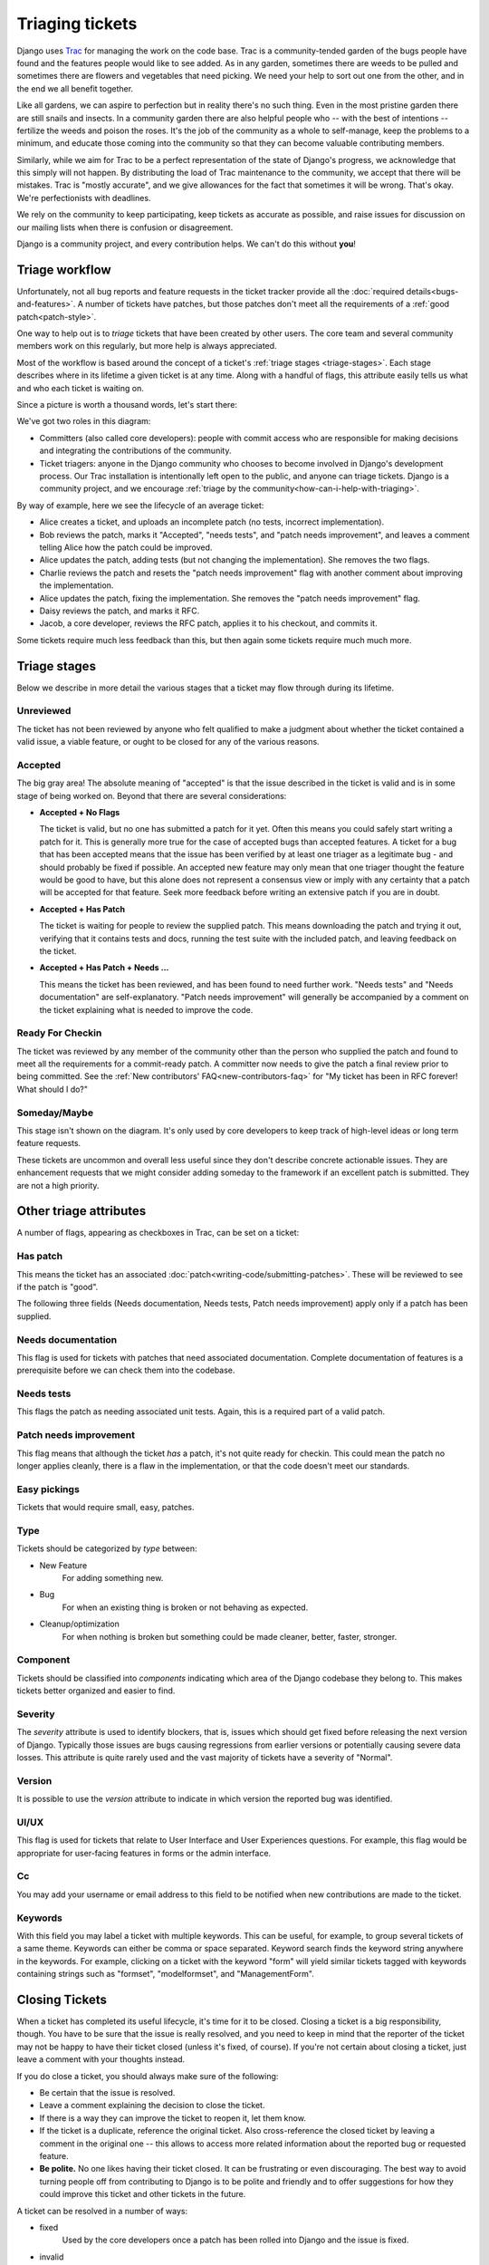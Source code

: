 ================
Triaging tickets
================

Django uses Trac_ for managing the work on the code base. Trac is a
community-tended garden of the bugs people have found and the features people
would like to see added. As in any garden, sometimes there are weeds to be
pulled and sometimes there are flowers and vegetables that need picking. We need
your help to sort out one from the other, and in the end we all benefit
together.

Like all gardens, we can aspire to perfection but in reality there's no such
thing. Even in the most pristine garden there are still snails and insects.
In a community garden there are also helpful people who -- with the best of
intentions -- fertilize the weeds and poison the roses. It's the job of the
community as a whole to self-manage, keep the problems to a minimum, and
educate those coming into the community so that they can become valuable
contributing members.

Similarly, while we aim for Trac to be a perfect representation of the state
of Django's progress, we acknowledge that this simply will not happen. By
distributing the load of Trac maintenance to the community, we accept that
there will be mistakes. Trac is "mostly accurate", and we give allowances for
the fact that sometimes it will be wrong. That's okay. We're perfectionists
with deadlines.

We rely on the community to keep participating, keep tickets as accurate as
possible, and raise issues for discussion on our mailing lists when there is
confusion or disagreement.

Django is a community project, and every contribution helps. We can't do this
without **you**!

Triage workflow
===============

Unfortunately, not all bug reports and feature requests in the ticket tracker
provide all the :doc:`required details<bugs-and-features>`. A number of
tickets have patches, but those patches don't meet all the requirements of a
:ref:`good patch<patch-style>`.

One way to help out is to *triage* tickets that have been created by other
users. The core team and several community members work on this regularly, but
more help is always appreciated.

Most of the workflow is based around the concept of a ticket's
:ref:`triage stages <triage-stages>`. Each stage describes where in its
lifetime a given ticket is at any time. Along with a handful of flags, this
attribute easily tells us what and who each ticket is waiting on.

Since a picture is worth a thousand words, let's start there:

.. image:: /internals/_images/triage_process.*
   :height: 501
   :width: 400
   :alt: Django's ticket triage workflow

We've got two roles in this diagram:

* Committers (also called core developers): people with commit access who are
  responsible for making decisions and integrating the contributions of the
  community.

* Ticket triagers: anyone in the Django community who chooses to
  become involved in Django's development process. Our Trac installation
  is intentionally left open to the public, and anyone can triage tickets.
  Django is a community project, and we encourage :ref:`triage by the
  community<how-can-i-help-with-triaging>`.

By way of example, here we see the lifecycle of an average ticket:

* Alice creates a ticket, and uploads an incomplete patch (no tests, incorrect
  implementation).

* Bob reviews the patch, marks it "Accepted", "needs tests", and "patch needs
  improvement", and leaves a comment telling Alice how the patch could be
  improved.

* Alice updates the patch, adding tests (but not changing the
  implementation). She removes the two flags.

* Charlie reviews the patch and resets the "patch needs improvement" flag with
  another comment about improving the implementation.

* Alice updates the patch, fixing the implementation. She removes the "patch
  needs improvement" flag.

* Daisy reviews the patch, and marks it RFC.

* Jacob, a core developer, reviews the RFC patch, applies it to his checkout,
  and commits it.

Some tickets require much less feedback than this, but then again some tickets
require much much more.

.. _triage-stages:

Triage stages
=============

Below we describe in more detail the various stages that a ticket may flow
through during its lifetime.

Unreviewed
----------

The ticket has not been reviewed by anyone who felt qualified to make a
judgment about whether the ticket contained a valid issue, a viable feature,
or ought to be closed for any of the various reasons.

Accepted
--------

The big gray area! The absolute meaning of "accepted" is that the issue
described in the ticket is valid and is in some stage of being worked on.
Beyond that there are several considerations:

* **Accepted + No Flags**

  The ticket is valid, but no one has submitted a patch for it yet. Often this
  means you could safely start writing a patch for it. This is generally more
  true for the case of accepted bugs than accepted features. A ticket for a bug
  that has been accepted means that the issue has been verified by at least one
  triager as a legitimate bug - and should probably be fixed if possible. An
  accepted new feature may only mean that one triager thought the feature would
  be good to have, but this alone does not represent a consensus view or imply
  with any certainty that a patch will be accepted for that feature. Seek more
  feedback before writing an extensive patch if you are in doubt.

* **Accepted + Has Patch**

  The ticket is waiting for people to review the supplied patch. This means
  downloading the patch and trying it out, verifying that it contains tests
  and docs, running the test suite with the included patch, and leaving
  feedback on the ticket.

* **Accepted + Has Patch + Needs ...**

  This means the ticket has been reviewed, and has been found to need further
  work. "Needs tests" and "Needs documentation" are self-explanatory. "Patch
  needs improvement" will generally be accompanied by a comment on the ticket
  explaining what is needed to improve the code.

Ready For Checkin
-----------------

The ticket was reviewed by any member of the community other than the person
who supplied the patch and found to meet all the requirements for a
commit-ready patch. A committer now needs to give the patch a final
review prior to being committed. See the
:ref:`New contributors' FAQ<new-contributors-faq>` for "My ticket has been in
RFC forever! What should I do?"

Someday/Maybe
-------------

This stage isn't shown on the diagram. It's only used by core developers to
keep track of high-level ideas or long term feature requests.

These tickets are uncommon and overall less useful since they don't describe
concrete actionable issues. They are enhancement requests that we might
consider adding someday to the framework if an excellent patch is submitted.
They are not a high priority.

Other triage attributes
=======================

A number of flags, appearing as checkboxes in Trac, can be set on a ticket:

Has patch
---------

This means the ticket has an associated
:doc:`patch<writing-code/submitting-patches>`. These will be reviewed
to see if the patch is "good".

The following three fields (Needs documentation, Needs tests,
Patch needs improvement) apply only if a patch has been supplied.

Needs documentation
-------------------

This flag is used for tickets with patches that need associated
documentation. Complete documentation of features is a prerequisite
before we can check them into the codebase.

Needs tests
-----------

This flags the patch as needing associated unit tests. Again, this
is a required part of a valid patch.

Patch needs improvement
-----------------------

This flag means that although the ticket *has* a patch, it's not quite
ready for checkin. This could mean the patch no longer applies
cleanly, there is a flaw in the implementation, or that the code
doesn't meet our standards.

Easy pickings
-------------

Tickets that would require small, easy, patches.

Type
----

Tickets should be categorized by *type* between:

* New Feature
    For adding something new.

* Bug
    For when an existing thing is broken or not behaving as expected.

* Cleanup/optimization
    For when nothing is broken but something could be made cleaner,
    better, faster, stronger.

Component
---------

Tickets should be classified into *components* indicating which area of
the Django codebase they belong to. This makes tickets better organized and
easier to find.

Severity
--------

The *severity* attribute is used to identify blockers, that is, issues which
should get fixed before releasing the next version of Django. Typically those
issues are bugs causing regressions from earlier versions or potentially
causing severe data losses. This attribute is quite rarely used and the vast
majority of tickets have a severity of "Normal".

Version
-------

It is possible to use the *version* attribute to indicate in which
version the reported bug was identified.

UI/UX
-----

This flag is used for tickets that relate to User Interface and User
Experiences questions. For example, this flag would be appropriate for
user-facing features in forms or the admin interface.

Cc
--

You may add your username or email address to this field to be notified when
new contributions are made to the ticket.

Keywords
--------

With this field you may label a ticket with multiple keywords. This can be
useful, for example, to group several tickets of a same theme. Keywords can
either be comma or space separated. Keyword search finds the keyword string
anywhere in the keywords. For example, clicking on a ticket with the keyword
"form" will yield similar tickets tagged with keywords containing strings such
as "formset", "modelformset", and "ManagementForm".

.. _closing-tickets:

Closing Tickets
===============

When a ticket has completed its useful lifecycle, it's time for it to be
closed. Closing a ticket is a big responsibility, though. You have to be sure
that the issue is really resolved, and you need to keep in mind that the
reporter of the ticket may not be happy to have their ticket closed (unless
it's fixed, of course). If you're not certain about closing a ticket, just
leave a comment with your thoughts instead.

If you do close a ticket, you should always make sure of the following:

* Be certain that the issue is resolved.

* Leave a comment explaining the decision to close the ticket.

* If there is a way they can improve the ticket to reopen it, let them know.

* If the ticket is a duplicate, reference the original ticket. Also
  cross-reference the closed ticket by leaving a comment in the original one
  -- this allows to access more related information about the reported bug
  or requested feature.

* **Be polite.** No one likes having their ticket closed. It can be
  frustrating or even discouraging. The best way to avoid turning people
  off from contributing to Django is to be polite and friendly and to offer
  suggestions for how they could improve this ticket and other tickets in
  the future.

A ticket can be resolved in a number of ways:

* fixed
      Used by the core developers once a patch has been rolled into
      Django and the issue is fixed.

* invalid
      Used if the ticket is found to be incorrect. This means that the
      issue in the ticket is actually the result of a user error, or
      describes a problem with something other than Django, or isn't
      a bug report or feature request at all (for example, some new users
      submit support queries as tickets).

* wontfix
      Used when a core developer decides that this request is not
      appropriate for consideration in Django. This is usually chosen after
      discussion in the |django-developers| mailing list. Feel free to
      start or join in discussions of "wontfix" tickets on the
      |django-developers| mailing list, but please do not reopen tickets
      closed as "wontfix" by a :doc:`core developer</internals/team>`.

* duplicate
      Used when another ticket covers the same issue. By closing duplicate
      tickets, we keep all the discussion in one place, which helps
      everyone.

* worksforme
      Used when the ticket doesn't contain enough detail to replicate
      the original bug.

* needsinfo
      Used when the ticket does not contain enough information to replicate
      the reported issue but is potentially still valid. The ticket
      should be reopened when more information is supplied.

If you believe that the ticket was closed in error -- because you're
still having the issue, or it's popped up somewhere else, or the triagers have
made a mistake -- please reopen the ticket and provide further information.
Again, please do not reopen tickets that have been marked as "wontfix" by core
developers and bring the issue to |django-developers| instead.

.. _how-can-i-help-with-triaging:

How can I help with triaging?
=============================

The triage process is primarily driven by community members. Really,
**ANYONE** can help.

Core developers may provide feedback on issues they're familiar with, or make
decisions on controversial ones, but they aren't responsible for triaging
tickets in general.

To get involved, start by `creating an account on Trac`_. If you have an
account but have forgotten your password, you can reset it using the `password
reset page`_.

Then, you can help out by:

* Closing "Unreviewed" tickets as "invalid", "worksforme" or "duplicate."

* Closing "Unreviewed" tickets as "needsinfo" when the description is too
  sparse to be actionable, or when they're feature requests requiring a
  discussion on |django-developers|.

* Correcting the "Needs tests", "Needs documentation", or "Has patch"
  flags for tickets where they are incorrectly set.

* Setting the "`Easy pickings`_" flag for tickets that are small and
  relatively straightforward.

* Set the *type* of tickets that are still uncategorized.

* Checking that old tickets are still valid. If a ticket hasn't seen
  any activity in a long time, it's possible that the problem has been
  fixed but the ticket hasn't yet been closed.

* Identifying trends and themes in the tickets. If there are a lot of bug
  reports about a particular part of Django, it may indicate we should
  consider refactoring that part of the code. If a trend is emerging,
  you should raise it for discussion (referencing the relevant tickets)
  on |django-developers|.

* Verify if patches submitted by other users are correct. If they are correct
  and also contain appropriate documentation and tests then move them to the
  "Ready for Checkin" stage. If they are not correct then leave a comment to
  explain why and set the corresponding flags ("Patch needs improvement",
  "Needs tests" etc.).

.. note::

    The `Reports page`_ contains links to many useful Trac queries, including
    several that are useful for triaging tickets and reviewing patches as
    suggested above.

    You can also find more :doc:`new-contributors`.

    .. _Reports page: https://code.djangoproject.com/wiki/Reports

However, we do ask the following of all general community members working in
the ticket database:

* Please **don't** close tickets as "wontfix." The core developers will
  make the final determination of the fate of a ticket, usually after
  consultation with the community.

* Please **don't** promote your own tickets to "Ready for checkin". You
  may mark other people's tickets which you've reviewed as "Ready for
  checkin", but you should get at minimum one other community member to
  review a patch that you submit.

* Please **don't** reverse a decision that has been made by a :doc:`core
  developer</internals/team>`. If you disagree with a decision that
  has been made, please post a message to |django-developers|.

* If you're unsure if you should be making a change, don't make the
  change but instead leave a comment with your concerns on the ticket,
  or post a message to |django-developers|. It's okay to be unsure,
  but your input is still valuable.

.. _Trac: https://code.djangoproject.com/
.. _i18n branch: https://code.djangoproject.com/browser/django/branches/i18n
.. _`tags/releases`: https://code.djangoproject.com/browser/django/tags/releases
.. _`easy pickings`: https://code.djangoproject.com/query?status=!closed&easy=1
.. _`creating an account on Trac`: https://www.djangoproject.com/accounts/register/
.. _password reset page: https://www.djangoproject.com/accounts/password/reset/

Bisecting a regression
======================

.. highlight:: console

A regression is a bug that's present in some newer version of Django but not in
an older one. An extremely helpful piece of information is the commit that
introduced the regression. Knowing the commit that caused the change in
behavior helps identify if the change was intentional or if it was an
inadvertent side-effect. Here's how you can determine this.

Begin by writing a regression test for Django's test suite for the issue. For
example, we'll pretend we're debugging a regression in migrations. After you've
written the test and confirmed that it fails on the latest master, put it in a
separate file that you can run standalone. For our example, we'll pretend we
created ``tests/migrations/test_regression.py``, which can be run with::

    $ ./runtests.py migrations.test_regression

Next, we mark the current point in history as being "bad" since the test fails::

    $ git bisect bad
    You need to start by "git bisect start"
    Do you want me to do it for you [Y/n]? y

Now, we need to find a point in git history before the regression was
introduced (i.e. a point where the test passes). Use something like
``git checkout HEAD~100`` to checkout an earlier revision (100 commits earlier,
in this case). Check if the test fails. If so, mark that point as "bad"
(``git bisect bad``), then checkout an earlier revision and recheck. Once you
find a revision where your test passes, mark it as "good"::

    $ git bisect good
    Bisecting: X revisions left to test after this (roughly Y steps)
    ...

Now we're ready for the fun part: using ``git bisect run`` to automate the rest
of the process::

    $ git bisect run tests/runtests.py migrations.test_regression

You should see ``git bisect`` use a binary search to automatically checkout
revisions between the good and bad commits until it finds the first "bad"
commit where the test fails.

Now, report your results on the Trac ticket, and please include the regression
test as an attachment. When someone writes a fix for the bug, they'll already
have your test as a starting point.
